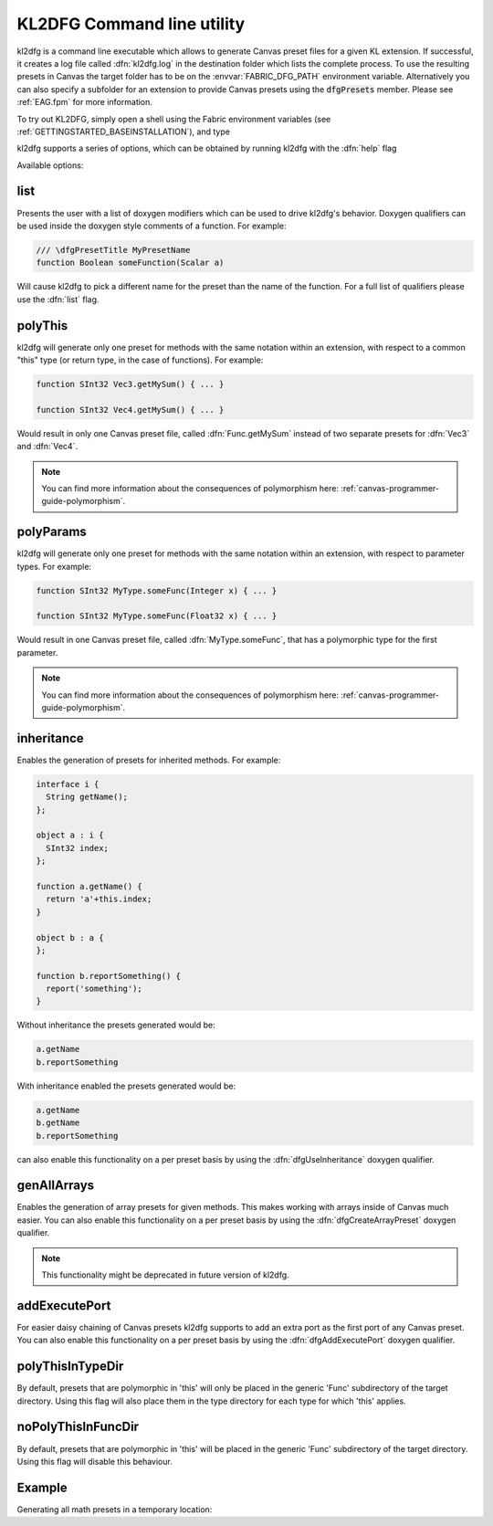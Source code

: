 .. _canvas-programmer-guide-kl2dfg:

KL2DFG Command line utility
===============================

kl2dfg is a command line executable which allows to generate Canvas preset files for a given KL extension. If successful, it creates a log file called :dfn:`kl2dfg.log` in the destination folder which lists the complete process. To use the resulting presets in Canvas the target folder has to be on the :envvar:`FABRIC_DFG_PATH` environment variable. Alternatively you can also specify a subfolder for an extension to provide Canvas presets using the :code:`dfgPresets` member. Please see :ref:`EAG.fpm` for more information.

To try out KL2DFG, simply open a shell using the Fabric environment variables (see :ref:`GETTINGSTARTED_BASEINSTALLATION`), and type 

.. cmdline:: kl2dfg

kl2dfg supports a series of options, which can be obtained by running kl2dfg with the :dfn:`help` flag

.. cmdline:: kl2dfg --help

Available options:

list
-------
Presents the user with a list of doxygen modifiers which can be used to drive kl2dfg's behavior. Doxygen qualifiers can be used inside the doxygen style comments of a function. For example:

.. code-block:: kl

    /// \dfgPresetTitle MyPresetName
    function Boolean someFunction(Scalar a)

Will cause kl2dfg to pick a different name for the preset than the name of the function. For a full list of qualifiers please use the :dfn:`list` flag.

.. cmdline:: kl2dfg -list

polyThis
-----------------------

kl2dfg will generate only one preset for methods with the same notation within an extension, with respect to a common "this" type (or return type, in the case of functions). For example:

.. code-block:: kl

    function SInt32 Vec3.getMySum() { ... }
    
    function SInt32 Vec4.getMySum() { ... }

Would result in only one Canvas preset file, called :dfn:`Func.getMySum` instead of two separate presets for :dfn:`Vec3` and :dfn:`Vec4`.

.. note:: You can find more information about the consequences of polymorphism here: :ref:`canvas-programmer-guide-polymorphism`.

polyParams
-----------------------

kl2dfg will generate only one preset for methods with the same notation within an extension, with respect to parameter types. For example:

.. code-block:: kl

    function SInt32 MyType.someFunc(Integer x) { ... }
    
    function SInt32 MyType.someFunc(Float32 x) { ... }

Would result in one Canvas preset file, called :dfn:`MyType.someFunc`, that has a polymorphic type for the first parameter.

.. note:: You can find more information about the consequences of polymorphism here: :ref:`canvas-programmer-guide-polymorphism`.

inheritance
-------------------

Enables the generation of presets for inherited methods. For example:

.. code-block:: kl

  interface i {
    String getName();
  };

  object a : i {
    SInt32 index;
  };

  function a.getName() {
    return 'a'+this.index;
  }

  object b : a {
  };

  function b.reportSomething() {
    report('something');
  }

Without inheritance the presets generated would be:

.. code-block:: bash

    a.getName
    b.reportSomething

With inheritance enabled the presets generated would be:

.. code-block:: bash

    a.getName
    b.getName
    b.reportSomething

can also enable this functionality on a per preset basis by using the :dfn:`dfgUseInheritance` doxygen qualifier.

genAllArrays
-------------------
Enables the generation of array presets for given methods. This makes working with arrays inside of Canvas much easier. You can also enable this functionality on a per preset basis by using the :dfn:`dfgCreateArrayPreset` doxygen qualifier.

.. note:: This functionality might be deprecated in future version of kl2dfg.

addExecutePort
--------------------
For easier daisy chaining of Canvas presets kl2dfg supports to add an extra port as the first port of any Canvas preset.
You can also enable this functionality on a per preset basis by using the :dfn:`dfgAddExecutePort` doxygen qualifier.

polyThisInTypeDir
---------------------

By default, presets that are polymorphic in 'this' will only be placed in the
generic 'Func' subdirectory of the target directory.  Using this flag will
also place them in the type directory for each type for which 'this' applies.

noPolyThisInFuncDir
---------------------

By default, presets that are polymorphic in 'this' will be placed in the
generic 'Func' subdirectory of the target directory.  Using this flag will
disable this behaviour.

Example
------------------
Generating all math presets in a temporary location:

.. cmdline:: kl2dfg $FABRIC_DIR/Exts/Builtin/Math/Math.fpm.json $TEMP
